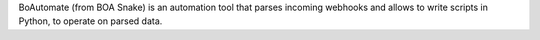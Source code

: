 BoAutomate (from BOA Snake) is an automation tool that parses incoming webhooks and allows to write scripts in Python, to operate
on parsed data.
